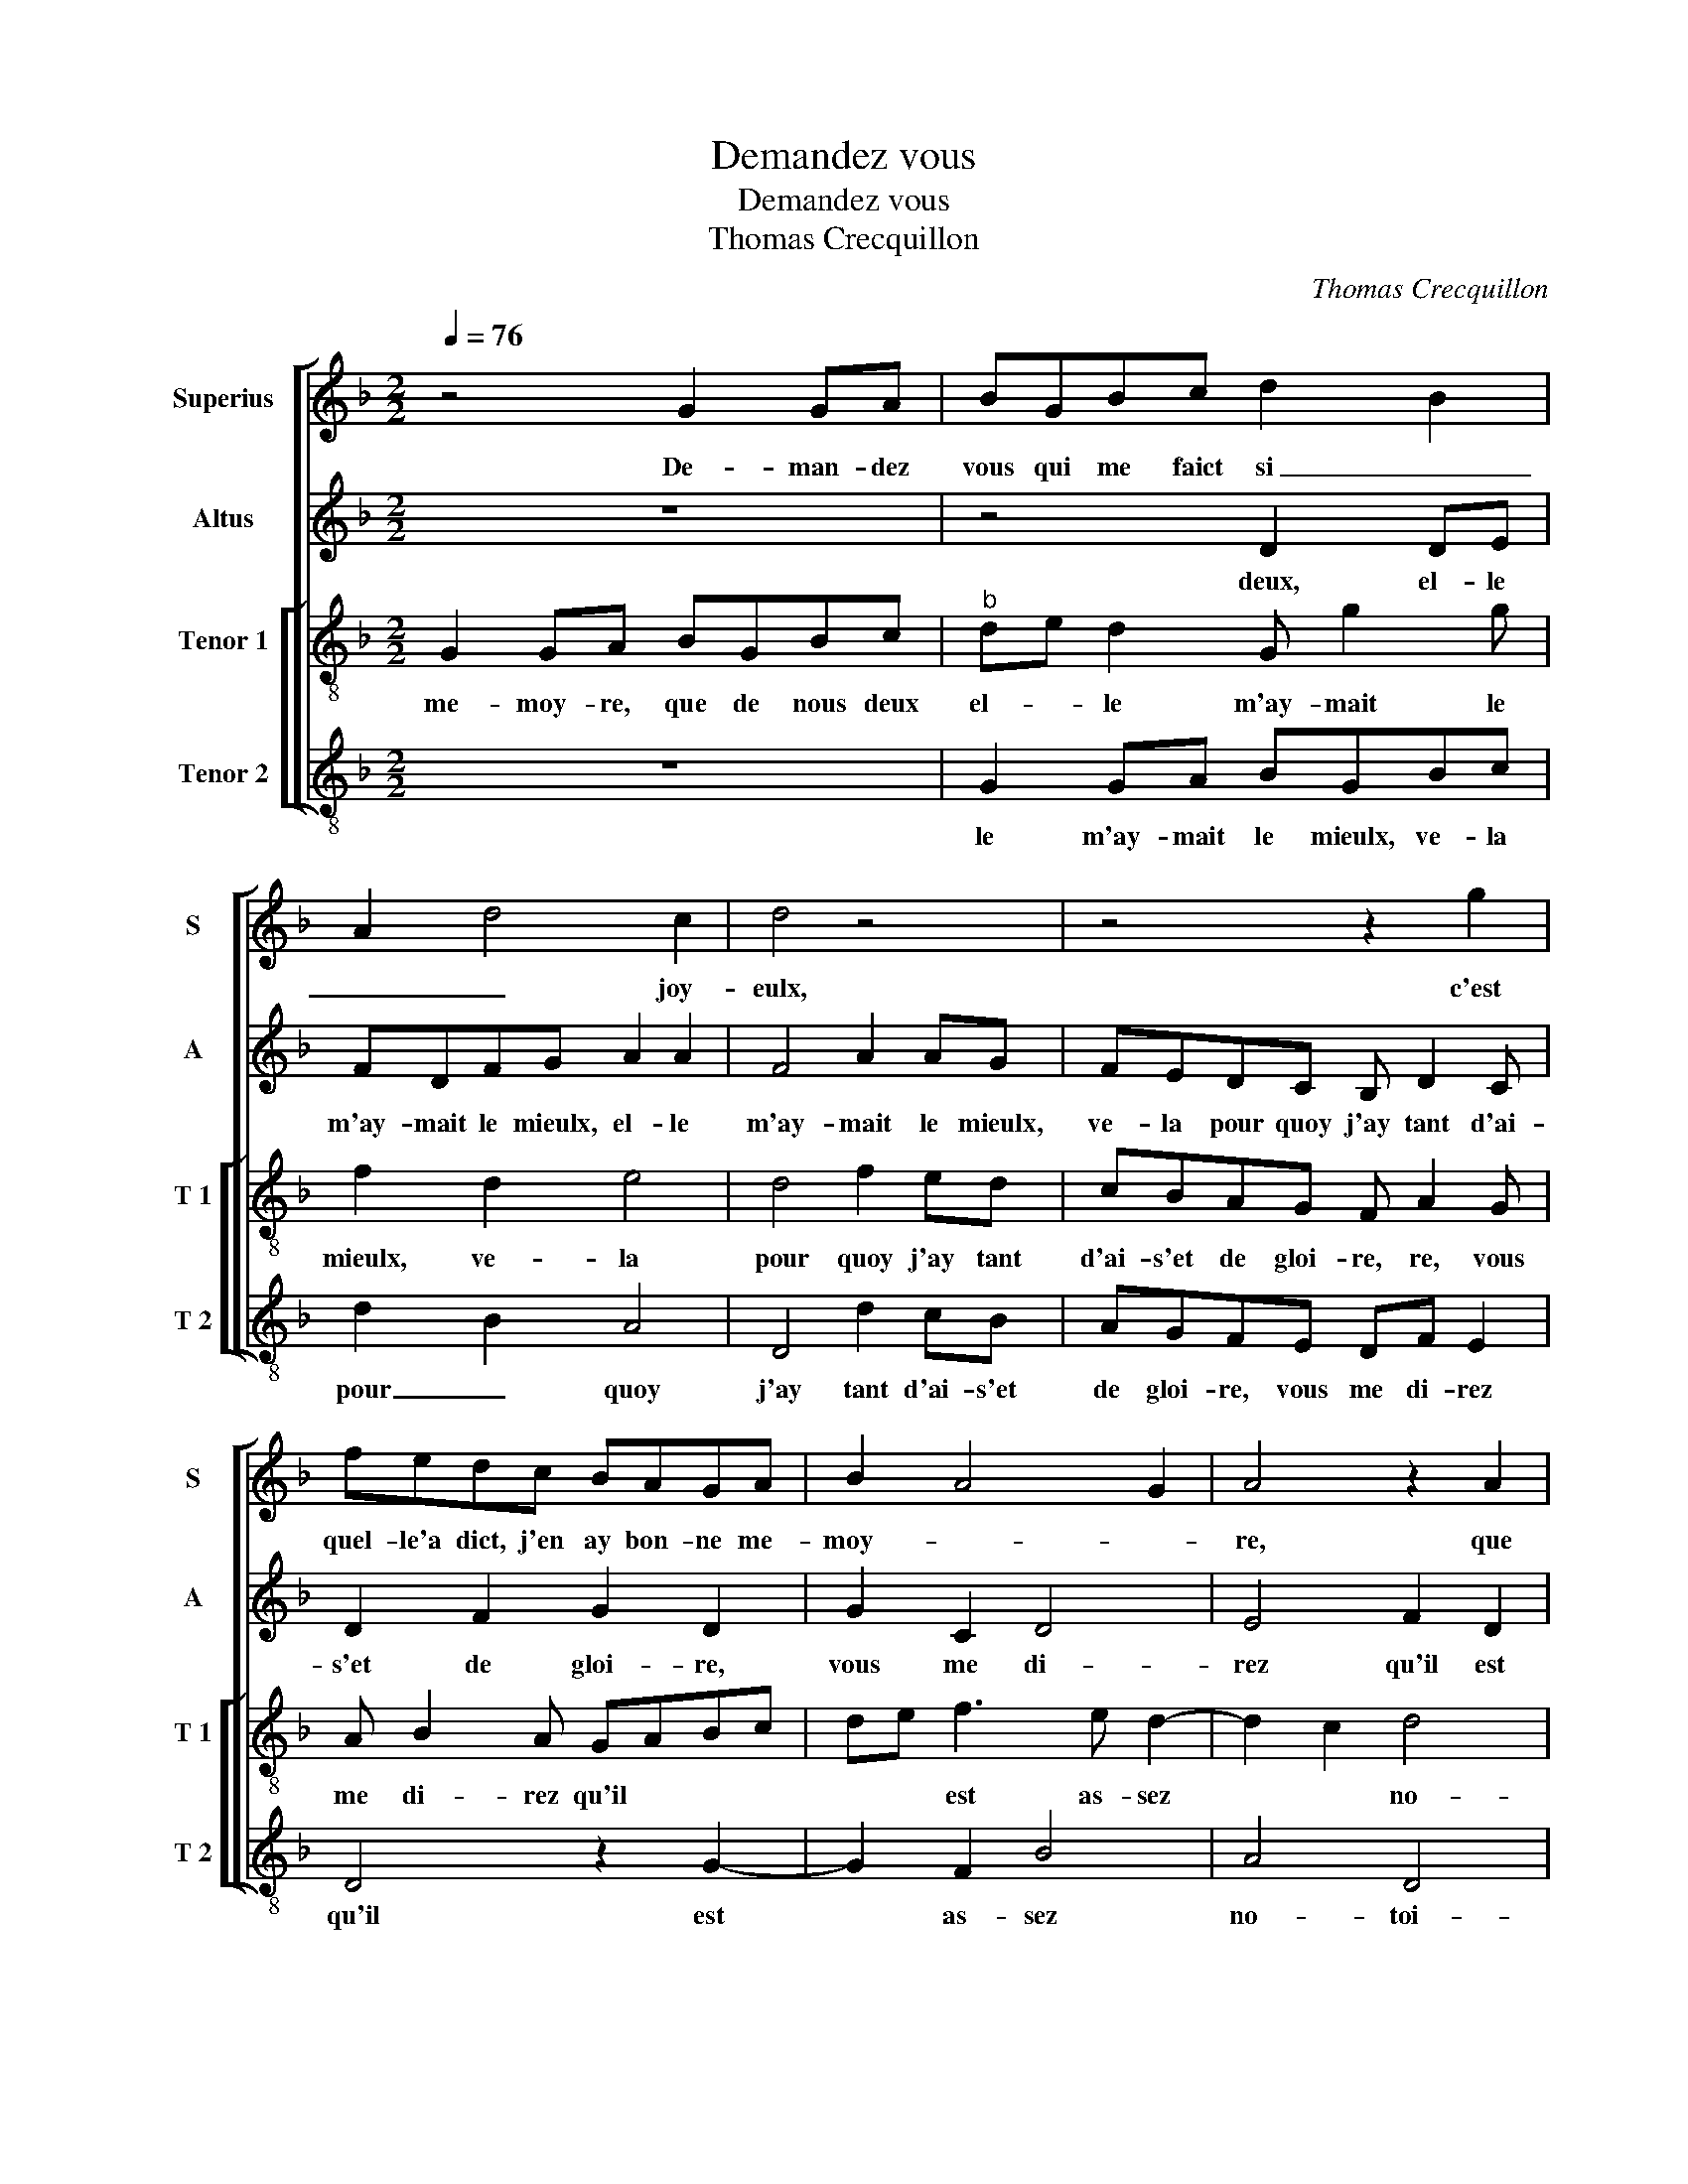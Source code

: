 X:1
T:Demandez vous
T:Demandez vous
T:Thomas Crecquillon
C:Thomas Crecquillon
%%score [ 1 2 [ 3 4 ] ]
L:1/8
Q:1/4=76
M:2/2
K:F
V:1 treble nm="Superius" snm="S"
V:2 treble nm="Altus" snm="A"
V:3 treble-8 nm="Tenor 1" snm="T 1"
V:4 treble-8 nm="Tenor 2" snm="T 2"
V:1
 z4 G2 GA | BGBc d2 B2 | A2 d4 c2 | d4 z4 | z4 z2 g2 | fedc BAGA | B2 A4 G2 | A4 z2 A2 | %8
w: De- man- dez|vous qui me faict si _|_ _ joy-|eulx,|c'est|quel- le'a dict, j'en ay bon- ne me-|moy- * *|re, que|
 AA A2 G2 GA | Bc d4 c2 | B2 c3 B B2- |[M:2/4] B2 A2 |[M:3/4] B4 B2 | B4 B2 | A4 A2 | G4 G2 | %16
w: de nous deux, el- le m'ay-|mait _ le _|_ _ _ _|* mieulx,|ve- la|pour- quoy|j'ay tant|d'ai- s'et|
 A4 c2- | cB A4 | G4 F2 |[M:2/2] G4 z2 G2 | GGcc cBAG | F2 B4 A2- | A2 G2 A4- | A4 z4 | %24
w: de gloi-|||re, vous|me di- rez qu'il est as- sez no-|toi- * *|* * re,|_|
 z2 c2 cd ec | de f2 e2 d2- | d2 c2 d4- | d4 z2 B2 | BBAF GABc | d2 cA B2 d2 | dd A2 c2 B2 | %31
w: qu'el- le'ay- * me'ail- *|leurs et que je suis|_ de- ceu,|_ je|le scay bien, mais je ne le veulx|croi- * * re, mais|je ne le veulx croi-|
 A2 d4 c2 | d4 z4 | d2 cB A c2 B | c3 d e f2 e | f2 z f ed c2 | z dcB A2 c2 | B2 A3 G G2- | %38
w: |re,|car je per- drois l'ai- se|que j'ay _ _ re-|ceu, car je per- drois,|car je per- drois l'ai-|se que _ j'ay|
 G2 F2 G4 | z4 d2 cB | A c2 B c3 d | e f2 e f2 z f | ed c2 z dcB | A2 c2 B2 A2- | AG G4 F2 | G8 |] %46
w: _ re- ceu,|car je per-|drois l'ai- se que- *|jay _ re- ceu, car|je per- drois, car je per-|drois l'ai- se que|_ _ j'ay re-|ceu.|
V:2
 z8 | z4 D2 DE | FDFG A2 A2 | F4 A2 AG | FEDC B, D2 C | D2 F2 G2 D2 | G2 C2 D4 | E4 F2 D2 | %8
w: |deux, el- le|m'ay- mait le mieulx, el- le|m'ay- mait le mieulx,|ve- la pour quoy j'ay tant d'ai-|s'et de gloi- re,|vous me di-|rez qu'il est|
 FFCD EF G2 | G2 D3 E F2 |"^b" B,2 F2 G2 E2 |[M:2/4] F4 |[M:3/4] D4 F2 | G4 F2 | F4 F2 | D4 E2 | %16
w: as- sez no- toi- re, qu'el- le'ay-|me'ail- leurs * *|et que je suis|de-|ceu, je|le scay|bien, mais|je ne|
 F4 G2 | G2 E2 F2 | D2 D4 |[M:2/2] z2 D2 DDGF | ED C2 F3 E | DCB,C DE F2- | F2 E2 F4- | F4 z4 | %24
w: le veulx||* croi-|re, je ne le veulx|croi- re, car je *|per- * * * * * *|* * drois,-|_|
 F2 FG AFGA | B2 c4 B2 | A4 F4- | F4 z4 | z4 G2 GG | FDEF GA B2 | A4 z2 D2- | DEFG A4 | %32
w: car- je * per- * drois, car|je per- drois|l'ay- se|_|que j'ay re-|ceu, car je per- drois, car je|per- drois,|_ _ _ _ car|
 F2 F2 ED C2 | z4 A2 GF | E2 A2 GF G2 | F2 z2 B2 AG | F2 z2 A4 | G2 E2 F2 E2 | D4 B,2 B2 | %39
w: je per- drois, * car|je per- drois,|l'ai- se que _ j'ay|re- ceu. De- man-|dez vous|qui me faict _|si joy- eulx,|
 A G2 F G2 z2 | A2 GF E2 A2 | GF G2 F2 z2 | B2 AG F2 z2 | A4 G2 E2 | F2 E2 D4 | D8 |] %46
w: qui _ me faict|si joy- eulx, c'est qu'el-|le'a _ dict, j'en|ay bon- ne me-|moy- re, j'en|ay _ bon-|ne|
V:3
 G2 GA BGBc |"^b" de d2 G g2 g | f2 d2 e4 | d4 f2 ed | cBAG F A2 G | A B2 A GABc | de f3 e d2- | %7
w: me- moy- re, que de nous deux|el- _ le m'ay- mait le|mieulx, ve- la|pour quoy j'ay tant|d'ai- s'et de gloi- re, re, vous|me di- rez qu'il * * *|* * est as- sez|
 d2 c2 d4 | A2 AA c2 c2 | B3 A F2 F2 | G2 A2 B4 |[M:2/4] c4 |[M:3/4] B4 d2 | d4 d2 | c4 c2 | %15
w: * * no-|toi- re, qu'el- l'ay- me'ail-|leurs et que je|_ _ suis|_|de- ceu,|je le|scay bien,|
 B4 B2 | c4 e2 | d2 c4 | B2 A4 |[M:2/2] G4 z4 | z2 c2 ccff | fedc B2 c2- | c2 B2 c4 | z2 c2 cd ec | %24
w: mais je|ne le||* veulx|croi-|re, je- le scay bien,|mais je ne le veulx *|* * croi-|re, car * je *|
 de f4 e2 | fgaf g2 f2 | e4 d4 | z2 f2 ffec | defd e2 d2 | z4 z2 g2 | ggfd efgg | f2 d2 e4 | %32
w: per- drois, car je|per- _ _ _ _ _|drois, car|je per- drois, car je|per- drois l'ai- se que j'ay|re-|ceu, car je per- drois, car je per-|drois, * *|
 d2 z2 g2 fe | d2 z2 f2 ed | c2 A2 BF c2 | A2 z a gf e2 | d2 e2 f3 e | d2 c4 B2 | A4 G2 z2 | %39
w: car je per- drois,|car je per- drois|l'ai- se que _ j'ay|re- ceu. ÿÿÿT De- man-|dez vous qui _|_ me _|faict si|
 c2 BA G2 z2 | f2 ed c2 A2 | BF c2 A2 z a | gf e2 d2 e2 | f3 e d2 c2- | c2 B2 A4 | G8 |] %46
w: joy- eulx, c'est qu'el-|le'a dict, j'en ay bon-|ne _ me- moy- re,|bon- ne me- moy- re,|que _ _ de|_ _ nous|deux|
V:4
 z8 | G2 GA BGBc | d2 B2 A4 | D4 d2 cB | AGFE DF E2 | D4 z2 G2- | G2 F2 B4 | A4 D4 | D2 FF CDEF | %9
w: |le m'ay- mait le mieulx, ve- la|pour _ quoy|j'ay tant d'ai- s'et|de gloi- re, vous me di- rez|qu'il est|* as- sez|no- toi-|re, qu'el l'ay- me'ail _ _ _|
 GA B4 A2 | G2 F2 _E2 G2 |[M:2/4] F4 |[M:3/4] B,4 B2 | G4 B2 | F4 F2 | G4 G2 | F4 C2 | G2 A2 F2 | %18
w: _ _ leurs et|que je suis _|de-|ceu, je|le scay|bien, mais|je ne|le veulx||
 G2 D4 |[M:2/2] G2 z2 G2 GG | cccB AG F2 | B3 A G2 F2 | G4 F4 | F2 FG AF GA | BB F4 c2 | %25
w: |croi- re, je le|scay bien, mais je ne le veulx||* croi-|re, car * je _ per- _|drois, car je- per-|
 B2 F2 c2 d2 | A4 z4 | B2 BB AFGA | Bc d2 c2 G2 | B2 A2 G4 | d2 dd cABc | d2 B2 A4 | D2 d2 cB A2 | %33
w: _ _ _ drois,|car|je per- drois l'ai- se que j'ay|re- _ ceu, que *|* * j'ay|re- ceu, car je per- drois, car|je per- drois|l'ai- se que jay re-|
 B2 AG F2 G2 | A2 F2 ED C2 | D2 F2 G2 A2 | B2 AG F4 | G2 A2 F2 G2 | D4 z2 G2 | FE D2 B2 AG | %40
w: ceu, car je per- _|_ drois l'ai- _ se|que j'ay re- ceu.|e,- _ _ _|_ _ _ _|||
 F2 G2 A2 F2 |"^#" ED C2 D2 F2 | G2 A2 B2 AG | F4 G2 A2 | F2 G2 D4 | G8 |] %46
w: ||||||

